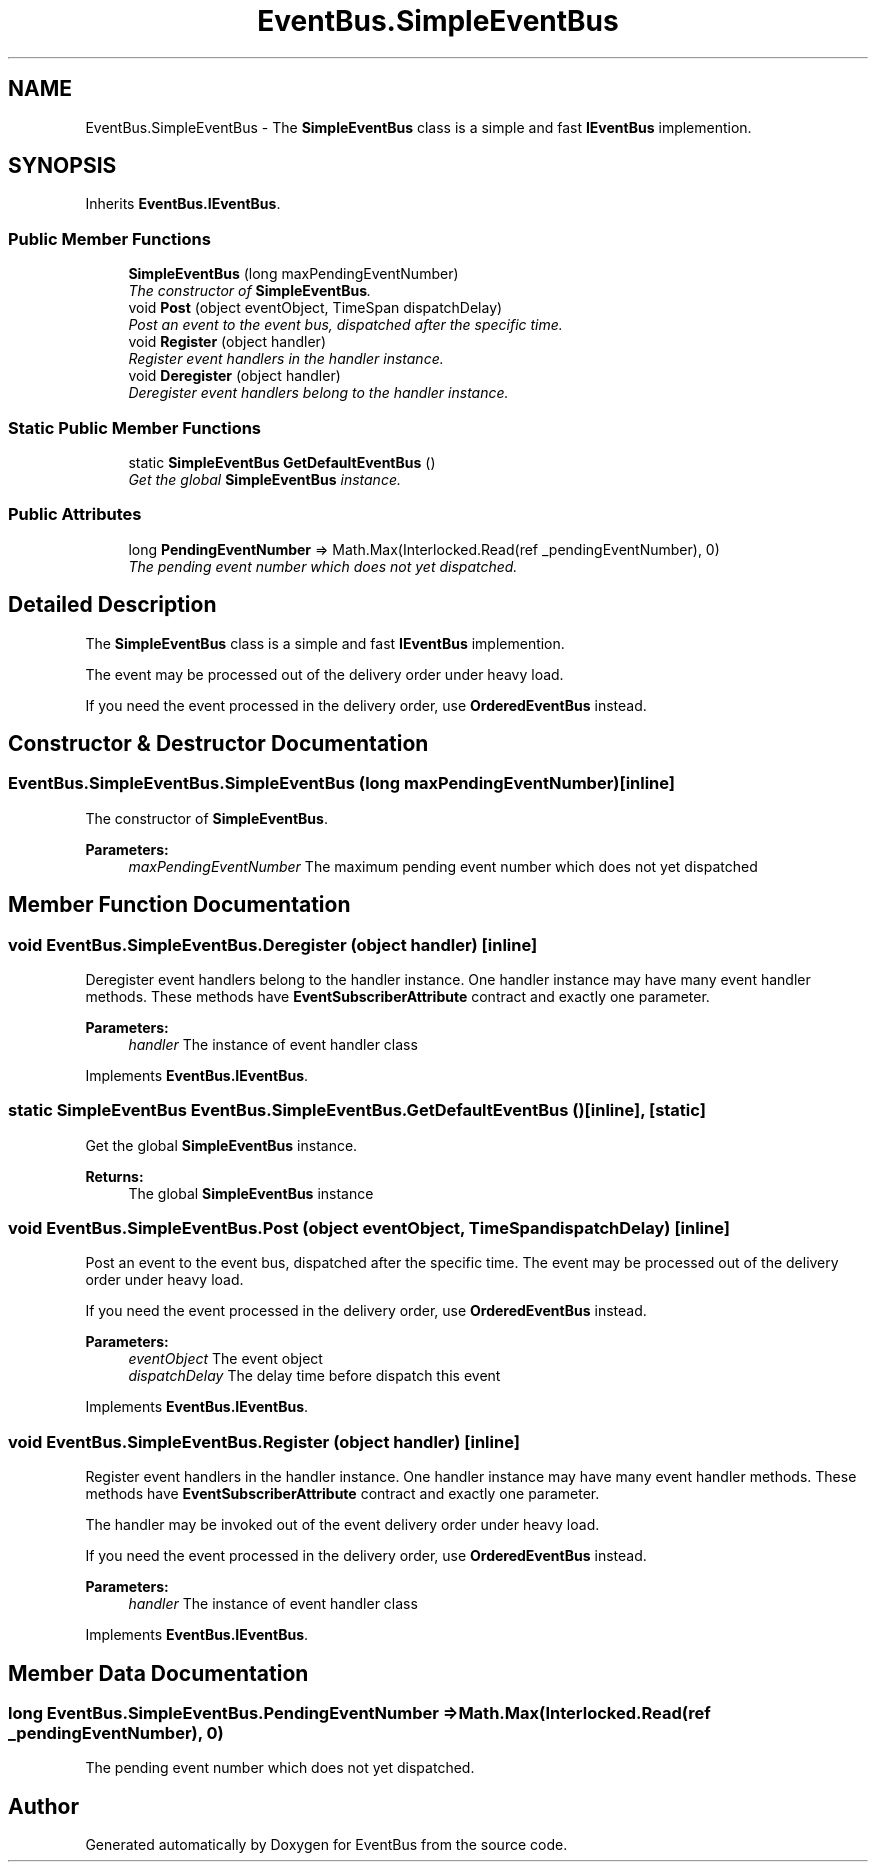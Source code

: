 .TH "EventBus.SimpleEventBus" 3 "Thu May 5 2016" "Version 1.1.2" "EventBus" \" -*- nroff -*-
.ad l
.nh
.SH NAME
EventBus.SimpleEventBus \- The \fBSimpleEventBus\fP class is a simple and fast \fBIEventBus\fP implemention\&.  

.SH SYNOPSIS
.br
.PP
.PP
Inherits \fBEventBus\&.IEventBus\fP\&.
.SS "Public Member Functions"

.in +1c
.ti -1c
.RI "\fBSimpleEventBus\fP (long maxPendingEventNumber)"
.br
.RI "\fIThe constructor of \fBSimpleEventBus\fP\&. \fP"
.ti -1c
.RI "void \fBPost\fP (object eventObject, TimeSpan dispatchDelay)"
.br
.RI "\fIPost an event to the event bus, dispatched after the specific time\&. \fP"
.ti -1c
.RI "void \fBRegister\fP (object handler)"
.br
.RI "\fIRegister event handlers in the handler instance\&. \fP"
.ti -1c
.RI "void \fBDeregister\fP (object handler)"
.br
.RI "\fIDeregister event handlers belong to the handler instance\&. \fP"
.in -1c
.SS "Static Public Member Functions"

.in +1c
.ti -1c
.RI "static \fBSimpleEventBus\fP \fBGetDefaultEventBus\fP ()"
.br
.RI "\fIGet the global \fBSimpleEventBus\fP instance\&. \fP"
.in -1c
.SS "Public Attributes"

.in +1c
.ti -1c
.RI "long \fBPendingEventNumber\fP => Math\&.Max(Interlocked\&.Read(ref _pendingEventNumber), 0)"
.br
.RI "\fIThe pending event number which does not yet dispatched\&. \fP"
.in -1c
.SH "Detailed Description"
.PP 
The \fBSimpleEventBus\fP class is a simple and fast \fBIEventBus\fP implemention\&. 

The event may be processed out of the delivery order under heavy load\&.
.PP
If you need the event processed in the delivery order, use \fBOrderedEventBus\fP instead\&.
.SH "Constructor & Destructor Documentation"
.PP 
.SS "EventBus\&.SimpleEventBus\&.SimpleEventBus (long maxPendingEventNumber)\fC [inline]\fP"

.PP
The constructor of \fBSimpleEventBus\fP\&. 
.PP
\fBParameters:\fP
.RS 4
\fImaxPendingEventNumber\fP The maximum pending event number which does not yet dispatched
.RE
.PP

.SH "Member Function Documentation"
.PP 
.SS "void EventBus\&.SimpleEventBus\&.Deregister (object handler)\fC [inline]\fP"

.PP
Deregister event handlers belong to the handler instance\&. One handler instance may have many event handler methods\&. These methods have \fBEventSubscriberAttribute\fP contract and exactly one parameter\&. 
.PP
\fBParameters:\fP
.RS 4
\fIhandler\fP The instance of event handler class
.RE
.PP

.PP
Implements \fBEventBus\&.IEventBus\fP\&.
.SS "static \fBSimpleEventBus\fP EventBus\&.SimpleEventBus\&.GetDefaultEventBus ()\fC [inline]\fP, \fC [static]\fP"

.PP
Get the global \fBSimpleEventBus\fP instance\&. 
.PP
\fBReturns:\fP
.RS 4
The global \fBSimpleEventBus\fP instance
.RE
.PP

.SS "void EventBus\&.SimpleEventBus\&.Post (object eventObject, TimeSpan dispatchDelay)\fC [inline]\fP"

.PP
Post an event to the event bus, dispatched after the specific time\&. The event may be processed out of the delivery order under heavy load\&.
.PP
If you need the event processed in the delivery order, use \fBOrderedEventBus\fP instead\&.
.PP
\fBParameters:\fP
.RS 4
\fIeventObject\fP The event object
.br
\fIdispatchDelay\fP The delay time before dispatch this event
.RE
.PP

.PP
Implements \fBEventBus\&.IEventBus\fP\&.
.SS "void EventBus\&.SimpleEventBus\&.Register (object handler)\fC [inline]\fP"

.PP
Register event handlers in the handler instance\&. One handler instance may have many event handler methods\&. These methods have \fBEventSubscriberAttribute\fP contract and exactly one parameter\&. 
.PP
The handler may be invoked out of the event delivery order under heavy load\&.
.PP
If you need the event processed in the delivery order, use \fBOrderedEventBus\fP instead\&.
.PP
\fBParameters:\fP
.RS 4
\fIhandler\fP The instance of event handler class
.RE
.PP

.PP
Implements \fBEventBus\&.IEventBus\fP\&.
.SH "Member Data Documentation"
.PP 
.SS "long EventBus\&.SimpleEventBus\&.PendingEventNumber => Math\&.Max(Interlocked\&.Read(ref _pendingEventNumber), 0)"

.PP
The pending event number which does not yet dispatched\&. 

.SH "Author"
.PP 
Generated automatically by Doxygen for EventBus from the source code\&.
